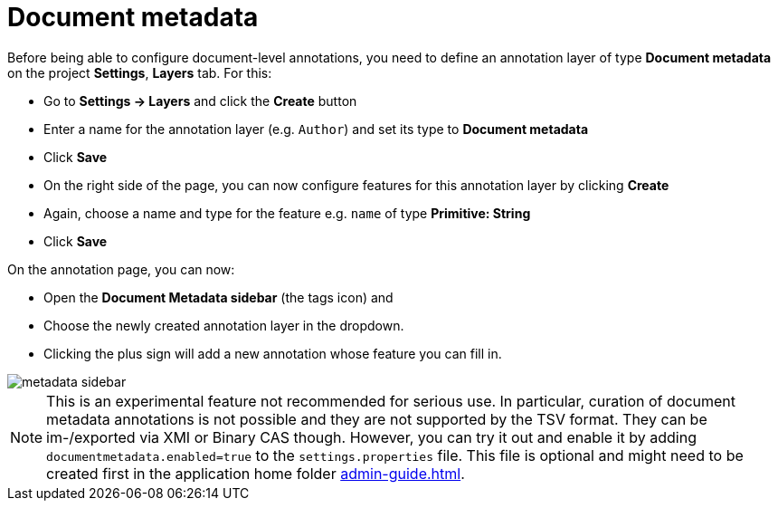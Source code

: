 = Document metadata

Before being able to configure document-level annotations, you need to define an annotation layer of 
type *Document metadata* on the project *Settings*, *Layers* tab. For this:

* Go to *Settings -> Layers* and click the *Create* button
* Enter a name for the annotation layer (e.g. `Author`) and set its type to *Document metadata*
* Click *Save*
* On the right side of the page, you can now configure features for this annotation layer by clicking *Create*
* Again, choose a name and type for the feature e.g. `name` of type *Primitive: String*
* Click *Save*

On the annotation page, you can now:

* Open the **Document Metadata sidebar** (the tags icon) and
* Choose the newly created annotation layer in the dropdown.
* Clicking the plus sign will add a new annotation whose feature you can fill in.

image::metadata-sidebar.png[align="center"]

NOTE: This is an experimental feature not recommended for serious use. In 
      particular, curation of document metadata annotations is not possible and they are not supported
      by the TSV format. They can be im-/exported via XMI or Binary CAS though. However, you can try it out
      and enable it by adding `documentmetadata.enabled=true` to the `settings.properties` file. This file is optional and might need to be created first in the application home folder <<admin-guide.adoc#sect_home_folder>>. 

